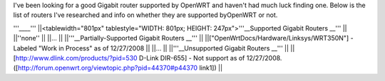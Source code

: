 I've been looking for a good Gigabit router supported by OpenWRT and haven't had much luck finding one. Below is the list of routers I've researched and info on whether they are supported byOpenWRT or not.

'''____'''
||<tablewidth="801px" tablestyle="WIDTH: 801px; HEIGHT: 247px">'''__Supported Gigabit Routers __''' ||
||''none'' ||
||... ||
||'''__Partially-Supported Gigabit Routers __''' ||
||["OpenWrtDocs/Hardware/Linksys/WRT350N"] - Labeled "Work in Process" as of 12/27/2008 ||
||... ||
||'''__Unsupported Gigabit Routers __''' ||
||[http://www.dlink.com/products/?pid=530 D-Link DIR-655] - Not support as of 12/27/2008. ([http://forum.openwrt.org/viewtopic.php?pid=44370#p44370 link1]) ||
